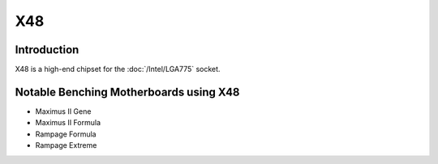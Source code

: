 ================
X48
================

Introduction
================

X48 is a high-end chipset for the :doc:`/Intel/LGA775` socket.

Notable Benching Motherboards using X48
========================================


* Maximus II Gene
* Maximus II Formula
* Rampage Formula
* Rampage Extreme